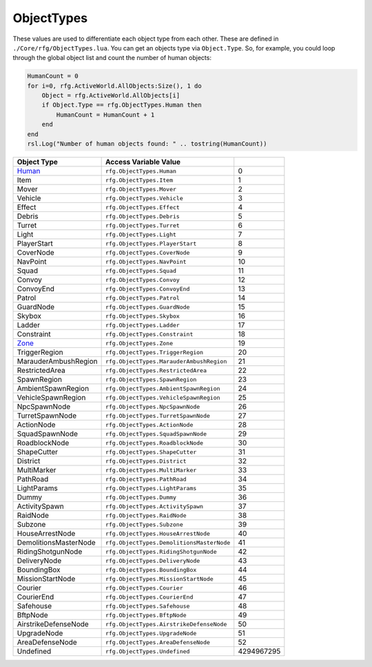 
ObjectTypes
========================================================
These values are used to differentiate each object type from each other. These are defined in ``./Core/rfg/ObjectTypes.lua``. You can get an objects type via ``Object.Type``. So, for example, you could loop through the global object list and count the number of human objects: 

.. code-block:: lua

    HumanCount = 0
    for i=0, rfg.ActiveWorld.AllObjects:Size(), 1 do
        Object = rfg.ActiveWorld.AllObjects[i]
        if Object.Type == rfg.ObjectTypes.Human then
            HumanCount = HumanCount + 1
        end
    end
    rsl.Log("Number of human objects found: " .. tostring(HumanCount))

====================== ========================================= ==========
Object Type            Access Variable                  Value     
====================== ========================================= ==========
`Human`_               ``rfg.ObjectTypes.Human``                 0
Item                   ``rfg.ObjectTypes.Item``                  1
Mover                  ``rfg.ObjectTypes.Mover``                 2
Vehicle                ``rfg.ObjectTypes.Vehicle``               3 
Effect                 ``rfg.ObjectTypes.Effect``                4 
Debris                 ``rfg.ObjectTypes.Debris``                5 
Turret                 ``rfg.ObjectTypes.Turret``                6
Light                  ``rfg.ObjectTypes.Light``                 7
PlayerStart            ``rfg.ObjectTypes.PlayerStart``           8  
CoverNode              ``rfg.ObjectTypes.CoverNode``             9    
NavPoint               ``rfg.ObjectTypes.NavPoint``              10 
Squad                  ``rfg.ObjectTypes.Squad``                 11
Convoy                 ``rfg.ObjectTypes.Convoy``                12
ConvoyEnd              ``rfg.ObjectTypes.ConvoyEnd``             13
Patrol                 ``rfg.ObjectTypes.Patrol``                14 
GuardNode              ``rfg.ObjectTypes.GuardNode``             15 
Skybox                 ``rfg.ObjectTypes.Skybox``                16 
Ladder                 ``rfg.ObjectTypes.Ladder``                17   
Constraint             ``rfg.ObjectTypes.Constraint``            18     
`Zone`_                ``rfg.ObjectTypes.Zone``                  19
TriggerRegion          ``rfg.ObjectTypes.TriggerRegion``         20       
MarauderAmbushRegion   ``rfg.ObjectTypes.MarauderAmbushRegion``  21    
RestrictedArea         ``rfg.ObjectTypes.RestrictedArea``        22      
SpawnRegion            ``rfg.ObjectTypes.SpawnRegion``           23
AmbientSpawnRegion     ``rfg.ObjectTypes.AmbientSpawnRegion``    24         
VehicleSpawnRegion     ``rfg.ObjectTypes.VehicleSpawnRegion``    25         
NpcSpawnNode           ``rfg.ObjectTypes.NpcSpawnNode``          26   
TurretSpawnNode        ``rfg.ObjectTypes.TurretSpawnNode``       27      
ActionNode             ``rfg.ObjectTypes.ActionNode``            28 
SquadSpawnNode         ``rfg.ObjectTypes.SquadSpawnNode``        29     
RoadblockNode          ``rfg.ObjectTypes.RoadblockNode``         30    
ShapeCutter            ``rfg.ObjectTypes.ShapeCutter``           31  
District               ``rfg.ObjectTypes.District``              32
MultiMarker            ``rfg.ObjectTypes.MultiMarker``           33  
PathRoad               ``rfg.ObjectTypes.PathRoad``              34 
LightParams            ``rfg.ObjectTypes.LightParams``           35  
Dummy                  ``rfg.ObjectTypes.Dummy``                 36
ActivitySpawn          ``rfg.ObjectTypes.ActivitySpawn``         37    
RaidNode               ``rfg.ObjectTypes.RaidNode``              38
Subzone                ``rfg.ObjectTypes.Subzone``               39
HouseArrestNode        ``rfg.ObjectTypes.HouseArrestNode``       40      
DemolitionsMasterNode  ``rfg.ObjectTypes.DemolitionsMasterNode`` 41            
RidingShotgunNode      ``rfg.ObjectTypes.RidingShotgunNode``     42        
DeliveryNode           ``rfg.ObjectTypes.DeliveryNode``          43   
BoundingBox            ``rfg.ObjectTypes.BoundingBox``           44  
MissionStartNode       ``rfg.ObjectTypes.MissionStartNode``      45       
Courier                ``rfg.ObjectTypes.Courier``               46
CourierEnd             ``rfg.ObjectTypes.CourierEnd``            47 
Safehouse              ``rfg.ObjectTypes.Safehouse``             48
BftpNode               ``rfg.ObjectTypes.BftpNode``              49
AirstrikeDefenseNode   ``rfg.ObjectTypes.AirstrikeDefenseNode``  50           
UpgradeNode            ``rfg.ObjectTypes.UpgradeNode``           51  
AreaDefenseNode        ``rfg.ObjectTypes.AreaDefenseNode``       52      
Undefined              ``rfg.ObjectTypes.Undefined``             4294967295          
====================== ========================================= ==========

.. _`Object`: ./Object.html
.. _`Human`: ./Human.html
.. _`Zone`: ./Zone.html
